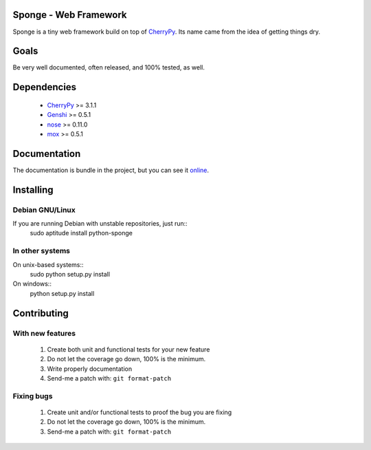 .. Note:

    this project is no longer maintained, since I've figured out I
    Django is the way to go :)

Sponge - Web Framework
======================

Sponge is a tiny web framework build on top of CherryPy_.
Its name came from the idea of getting things dry.

Goals
=====

Be very well documented, often released, and 100% tested, as well.

Dependencies
============

 * CherryPy_ >= 3.1.1
 * Genshi_ >= 0.5.1
 * nose_ >= 0.11.0
 * mox_ >= 0.5.1

Documentation
=============

The documentation is bundle in the project, but you can see it online_.

Installing
==========

Debian GNU/Linux
^^^^^^^^^^^^^^^^

If you are running Debian with unstable repositories, just run::
   sudo aptitude install python-sponge

In other systems
^^^^^^^^^^^^^^^^
On unix-based systems::
   sudo python setup.py install

On windows::
   python setup.py install


Contributing
============

With new features
^^^^^^^^^^^^^^^^^

 1. Create both unit and functional tests for your new feature
 2. Do not let the coverage go down, 100% is the minimum.
 3. Write properly documentation
 4. Send-me a patch with: ``git format-patch``

Fixing bugs
^^^^^^^^^^^

 1. Create unit and/or functional tests to proof the bug you are fixing
 2. Do not let the coverage go down, 100% is the minimum.
 3. Send-me a patch with: ``git format-patch``

.. _CherryPy: http://www.cherrypy.org/
.. _Genshi: http://genshi.edgewall.org/
.. _nose: http://code.google.com/p/python-nose/
.. _mox: http://code.google.com/p/pymox/test
.. _online: http://gnu.gabrielfalcao.com/projects/sponge/tutorial.html

